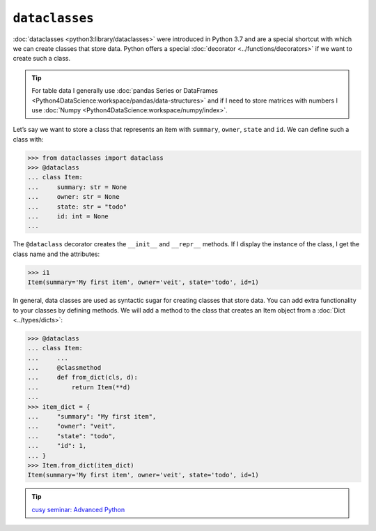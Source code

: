 ``dataclasses``
===============

:doc:`dataclasses <python3:library/dataclasses>` were introduced in Python 3.7
and are a special shortcut with which we can create classes that store data.
Python offers a special :doc:`decorator <../functions/decorators>` if we want to
create such a class.

.. tip::
   For table data I generally use :doc:`pandas Series or DataFrames
   <Python4DataScience:workspace/pandas/data-structures>` and if I need to store
   matrices with numbers I use :doc:`Numpy
   <Python4DataScience:workspace/numpy/index>`.

Let’s say we want to store a class that represents an item with ``summary``,
``owner``, ``state`` and ``id``. We can define such a class with:

.. code-block:: pycon

   >>> from dataclasses import dataclass
   >>> @dataclass
   ... class Item:
   ...     summary: str = None
   ...     owner: str = None
   ...     state: str = "todo"
   ...     id: int = None
   ...

The ``@dataclass`` decorator creates the ``__init__`` and ``__repr__`` methods.
If I display the instance of the class, I get the class name and the attributes:

.. code-block:: pycon

   >>> i1
   Item(summary='My first item', owner='veit', state='todo', id=1)

In general, data classes are used as syntactic sugar for creating classes that
store data. You can add extra functionality to your classes by defining methods.
We will add a method to the class that creates an Item object from a
:doc:`Dict <../types/dicts>`:

.. code-block:: pycon

   >>> @dataclass
   ... class Item:
   ...     ...
   ...     @classmethod
   ...     def from_dict(cls, d):
   ...         return Item(**d)
   ...
   >>> item_dict = {
   ...     "summary": "My first item",
   ...     "owner": "veit",
   ...     "state": "todo",
   ...     "id": 1,
   ... }
   >>> Item.from_dict(item_dict)
   Item(summary='My first item', owner='veit', state='todo', id=1)

.. tip::
   `cusy seminar: Advanced Python
   <https://cusy.io/en/our-training-courses/advanced-python>`_
